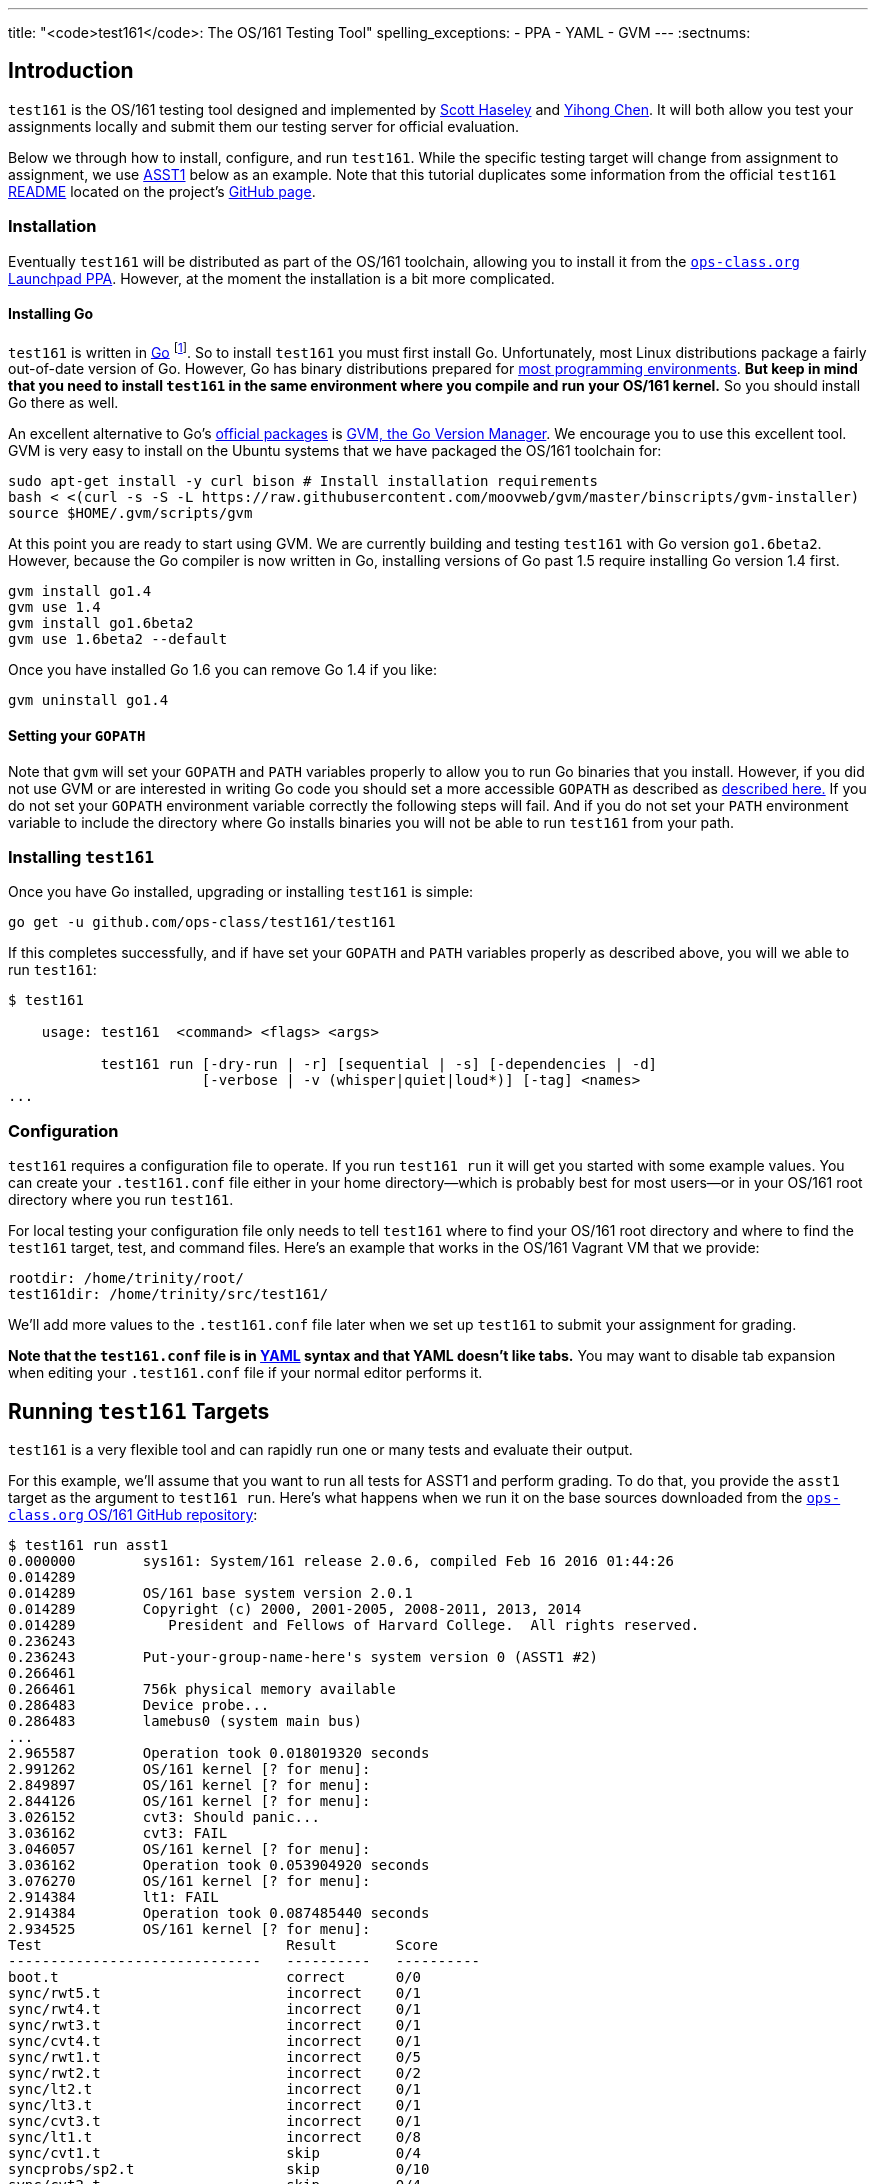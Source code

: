 ---
title: "<code>test161</code>: The OS/161 Testing Tool"
spelling_exceptions:
  - PPA
  - YAML
  - GVM
---
:sectnums:

== Introduction

[.lead]
`test161` is the OS/161 testing tool designed and implemented by
https://blue.cse.buffalo.edu/people/shaseley/[Scott Haseley] and
https://blue.cse.buffalo.edu/people/ychen78/[Yihong Chen]. It will both allow
you test your assignments locally and submit them our testing server for
official evaluation.

Below we through how to install, configure, and run `test161`. While the
specific testing target will change from assignment to assignment, we use
link:/asst/1/[ASST1] below as an example. Note that this tutorial duplicates
some information from the official `test161`
https://github.com/ops-class/test161/blob/master/README.adoc[README] located
on the project's https://github.com/ops-class/test161[GitHub page].

=== Installation

Eventually `test161` will be distributed as part of the OS/161 toolchain,
allowing you to install it from the
https://launchpad.net/~geoffrey-challen/+archive/ubuntu/os161-toolchain/[`ops-class.org`
Launchpad PPA]. However, at the moment the installation is a bit more
complicated.

==== Installing Go

`test161` is written in https://golang.org/[Go] footnote:[Which is awesome.
https://tour.golang.org/[Learn it!]]. So to install `test161` you must first
install Go. Unfortunately, most Linux distributions package a fairly
out-of-date version of Go. However, Go has binary distributions prepared for
https://golang.org/dl/[most programming environments]. *But
keep in mind that you need to install `test161` in the same environment where
you compile and run your OS/161 kernel.* So you should install Go there as
well.

An excellent alternative to Go's https://golang.org/dl/[official packages]
is https://github.com/moovweb/gvm[GVM, the Go Version Manager]. We encourage
you to use this excellent tool. GVM is very easy to install on the Ubuntu
systems that we have packaged the OS/161 toolchain for:

[source,bash]
----
sudo apt-get install -y curl bison # Install installation requirements
bash < <(curl -s -S -L https://raw.githubusercontent.com/moovweb/gvm/master/binscripts/gvm-installer)
source $HOME/.gvm/scripts/gvm
----

At this point you are ready to start using GVM. We are currently building and
testing `test161` with Go version `go1.6beta2`. However, because the Go
compiler is now written in Go, installing versions of Go past 1.5 require
installing Go version 1.4 first.

[source,bash]
----
gvm install go1.4
gvm use 1.4
gvm install go1.6beta2
gvm use 1.6beta2 --default
----

Once you have installed Go 1.6 you can remove Go 1.4 if you like:

[source,bash]
----
gvm uninstall go1.4
----

==== Setting your `GOPATH`

Note that `gvm` will set your `GOPATH` and `PATH` variables properly to allow
you to run Go binaries that you install. However, if you did not use GVM or
are interested in writing Go code you should set a more accessible `GOPATH`
as described as https://golang.org/doc/code.html#GOPATH[described here.] If
you do not set your `GOPATH` environment variable correctly the following
steps will fail. And if you do not set your `PATH` environment variable to
include the directory where Go installs binaries you will not be able to run
`test161` from your path.

=== Installing `test161`

Once you have Go installed, upgrading or installing `test161` is simple:

[source,bash]
----
go get -u github.com/ops-class/test161/test161
----

If this completes successfully, and if have set your `GOPATH` and `PATH`
variables properly as described above, you will we able to run `test161`:

[source,bash]
----
$ test161

    usage: test161  <command> <flags> <args>

           test161 run [-dry-run | -r] [sequential | -s] [-dependencies | -d]
                       [-verbose | -v (whisper|quiet|loud*)] [-tag] <names>
...
----

=== Configuration

`test161` requires a configuration file to operate. If you run `test161 run`
it will get you started with some example values. You can create your
`.test161.conf` file either in your home directory--which is probably best
for most users--or in your OS/161 root directory where you run `test161`.

For local testing your configuration file only needs to tell `test161` where
to find your OS/161 root directory and where to find the `test161`
target, test, and command files. Here's an example that works in the OS/161
Vagrant VM that we provide:

[source,bash]
----
rootdir: /home/trinity/root/
test161dir: /home/trinity/src/test161/
----

We'll add more values to the `.test161.conf` file later when we set up
`test161` to submit your assignment for grading.

*Note that the `test161.conf` file is in http://yaml.org/[YAML] syntax and
that YAML doesn't like tabs.* You may want to disable tab expansion when
editing your `.test161.conf` file if your normal editor performs it.

== Running `test161` Targets

[.lead]
`test161` is a very flexible tool and can rapidly run one or many tests and
evaluate their output.

For this example, we'll assume that you want to run all tests for ASST1 and
perform grading. To do that, you provide the `asst1` target as the argument
to `test161 run`. Here's what happens when we run it on the base sources
downloaded from the https://github.com/ops-class/os161[`ops-class.org` OS/161
GitHub repository]:

[source,role='noautohighlight']
----
$ test161 run asst1
0.000000	sys161: System/161 release 2.0.6, compiled Feb 16 2016 01:44:26
0.014289
0.014289	OS/161 base system version 2.0.1
0.014289	Copyright (c) 2000, 2001-2005, 2008-2011, 2013, 2014
0.014289	   President and Fellows of Harvard College.  All rights reserved.
0.236243
0.236243	Put-your-group-name-here's system version 0 (ASST1 #2)
0.266461
0.266461	756k physical memory available
0.286483	Device probe...
0.286483	lamebus0 (system main bus)
...
2.965587	Operation took 0.018019320 seconds
2.991262	OS/161 kernel [? for menu]:
2.849897	OS/161 kernel [? for menu]:
2.844126	OS/161 kernel [? for menu]:
3.026152	cvt3: Should panic...
3.036162	cvt3: FAIL
3.046057	OS/161 kernel [? for menu]:
3.036162	Operation took 0.053904920 seconds
3.076270	OS/161 kernel [? for menu]:
2.914384	lt1: FAIL
2.914384	Operation took 0.087485440 seconds
2.934525	OS/161 kernel [? for menu]:
Test                             Result       Score
------------------------------   ----------   ----------
boot.t                           correct      0/0
sync/rwt5.t                      incorrect    0/1
sync/rwt4.t                      incorrect    0/1
sync/rwt3.t                      incorrect    0/1
sync/cvt4.t                      incorrect    0/1
sync/rwt1.t                      incorrect    0/5
sync/rwt2.t                      incorrect    0/2
sync/lt2.t                       incorrect    0/1
sync/lt3.t                       incorrect    0/1
sync/cvt3.t                      incorrect    0/1
sync/lt1.t                       incorrect    0/8
sync/cvt1.t                      skip         0/4
syncprobs/sp2.t                  skip         0/10
sync/cvt2.t                      skip         0/4
syncprobs/sp1.t                  skip         0/10

Total Correct  : 1/15
Total Incorrect: 10/15
Total Aborted  : 4/15

Total Score    : 0/50
----

As you can see, `test161` has rapidly generated a lot of useful output while
also giving our base sources the score they deserve on link:/asst/1[ASST1]:
0/50! Let's quickly go through the two mains parts of the `test161` output.

=== `sys161` Output

To speed execution, `test161` runs multiple tests in parallel. As a result,
test output is interleaved at parts of the testing suite where multiple tests
are being run. At the beginning of the ASST1 test suite only the boot test is
being performed because all other tests depend on it, so the output is not
interleaved. However, at the end several tests are being run in parallel and
so the output is interleaved.

This can be difficult to interpret, so `test161 run` provides a `-s` option.
This does not effect parallel testing, which `test161` will still perform
when the dependency graph allows it. However, it does make the output
sequential and easier to read.

=== Test Status

Following the test output `test161` prints a summary detailing what tests
were performed and, if appropriate, how they were scored. Scoring is optional
and only performed when using certain targets.

In the example above, the output shows that `boot.t` ran correctly but earned
no points. That is because the kernel booted but this was not worth any
points for ASST1. However, if the kernel had not booted the rest of the tests
would have been skipped. In this case, `boot.t` was run because it was
specified as a _dependency_ by other tests that were included as part of the
ASST1 target. `test161` can automatically run test dependencies when
appropriate.

For the next 10 tests above `test161` reports that they did not complete
correctly. Again, this is unsurprising given that the base OS/161 sources do
not include working locks, condition variables, or reader-writer locks. As
you complete portions of each assignment you will notice that your score will
increase.

For the final 4 tests `test161` reports them as being skipped. This was
because their dependencies were not met. For example, the condition-variable
tests `cvt{1,2}` depend on working locks, and these locks did not work.
Similarly, both the stoplight and whale mating synchronization test drivers
rely on working locks.

=== Running Single `test161` Tests

In our example above `test161` was used to run a _target_, which configures a
set of tests to be run and maps test results to point values. If you are
curious, look at the `asst1.tt` file located in the `test161` subdirectory of
your OS/161 source tree. (Or wherever you configured your `test161dir` in
`.test161.conf`.)

But `test161` can also be a part of your development process by running
single tests and reporting their output (without scores). Here is an example,
again with the base OS/161 sources:

[source,role='noautohighlight']
----
$ test161 run sync/sem1.t
0.000000	sys161: System/161 release 2.0.6, compiled Feb 16 2016 01:44:26
0.000000
0.000000	OS/161 base system version 2.0.1
0.018289	Copyright (c) 2000, 2001-2005, 2008-2011, 2013, 2014
0.018289	   President and Fellows of Harvard College.  All rights reserved.
0.228843
0.228843	Put-your-group-name-here's system version 0 (ASST1 #2)
....
3.917044	sys161:   cpu7: 739019 kern, 0 user, 39921249 idle; 354 ll, 346/8
sc, 895 sync
3.917044	sys161: 8673 irqs 0 exns 0r/0w disk 7r/5548w console 0r/0w/1m emufs
0r/0w net
3.917044	sys161: Elapsed real time: 1.608594 seconds (86.582 mhz)
3.917044	sys161: Elapsed virtual time: 3.919384560 seconds (25 mhz)

Test                             Result
------------------------------   ----------
sync/sem1.t                      correct

Total Correct  : 1/1
----

In this case we ran the semaphore test `sem1`, which does work in the base
sources, and `test161` produced output reflecting that. You can also tell
`test161` to run both a test and its dependencies by providing the `-d` flag
to `test161 run`. The output of `test161 run -d sync/sem1.t` will show that
both `sem1` and it's dependency (`boot.t`) were run.

=== Running Groups of Tests

The name passed to `test161 run` identifies a test relative to the `tests`
subdirectory of the the `test161dir` configured in `.test161.conf`. In this
case, `/home/trinity/src/test161/tests/sync/sem1.t` contains:

[source,yaml]
----
---
name: "Semaphore Test"
tags:
  - sync
  - semaphore
depends:
  - boot
---
sem1
----
You'll notice that the `sem1` test also belongs to two groups: `sync` and
`semaphore`. Groups provide another useful way to run `test161`:

[source,role='noautohighlight']
----
$ test161 run sync
...
Test                             Result
------------------------------   ----------
sync/rwt3.t                      incorrect
sync/lt2.t                       incorrect
sync/rwt4.t                      incorrect
sync/rwt5.t                      incorrect
sync/cvt3.t                      incorrect
sync/lt3.t                       incorrect
sync/cvt4.t                      incorrect
sync/rwt2.t                      incorrect
sync/lt1.t                       incorrect
sync/rwt1.t                      incorrect
sync/cvt1.t                      incorrect
sync/sem1.t                      correct
sync/cvt2.t                      incorrect

Total Correct  : 1/13
Total Incorrect: 12/13
----

Here we've asked `test161` to run all of the tests that are in the `sync`
group. Note that, unlike the `asst1` target, in this case dependencies were
not requested and so `cvt{1,2}` were run even though the lock tests failed.
To respect test dependencies provide `test161` with the `-d` flag.

== Submitting Using `test161`

We will provide more information about using `test161` to submit your
`ops-class.org` assignments once the submission server is ready.

